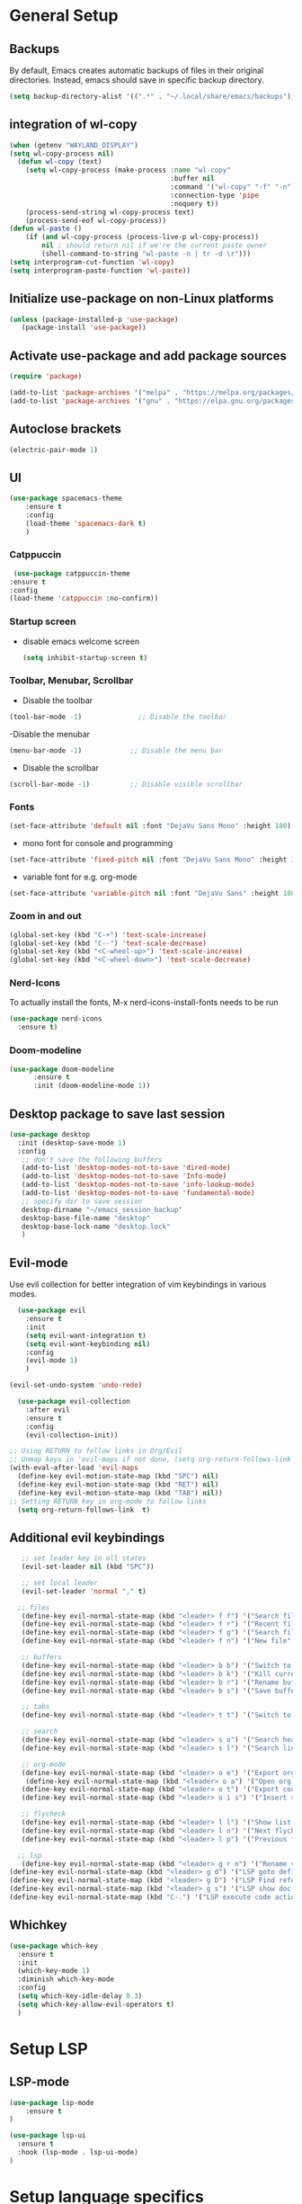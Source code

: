 * General Setup
** Backups
By default, Emacs creates automatic backups of files in their original directories. Instead, emacs should save in specific backup directory.
#+begin_src emacs-lisp :tangle ~/.config/emacs/config.el
(setq backup-directory-alist '((".*" . "~/.local/share/emacs/backups")))
#+end_src
** integration of wl-copy
#+begin_src emacs-lisp :tangle ~/.config/emacs/config.el
(when (getenv "WAYLAND_DISPLAY")
(setq wl-copy-process nil)
  (defun wl-copy (text)
    (setq wl-copy-process (make-process :name "wl-copy"
                                        :buffer nil
                                        :command '("wl-copy" "-f" "-n")
                                        :connection-type 'pipe
                                        :noquery t))
    (process-send-string wl-copy-process text)
    (process-send-eof wl-copy-process))
(defun wl-paste ()
    (if (and wl-copy-process (process-live-p wl-copy-process))
        nil ; should return nil if we're the current paste owner
        (shell-command-to-string "wl-paste -n | tr -d \r")))
(setq interprogram-cut-function 'wl-copy)
(setq interprogram-paste-function 'wl-paste))
#+end_src

** Initialize use-package on non-Linux platforms

#+begin_src emacs-lisp :tangle ~/.config/emacs/config.el
  (unless (package-installed-p 'use-package)
     (package-install 'use-package))
#+end_src
** Activate use-package and add package sources

#+begin_src emacs-lisp :tangle ~/.config/emacs/config.el
  (require 'package)

  (add-to-list 'package-archives '("melpa" . "https://melpa.org/packages/") t)
  (add-to-list 'package-archives '("gnu" . "https://elpa.gnu.org/packages/") t)
#+end_src
** Autoclose brackets
#+begin_src emacs-lisp :tangle ~/.config/emacs/config.el
  (electric-pair-mode 1)
#+end_src

** UI
#+begin_src emacs-lisp
  (use-package spacemacs-theme
      :ensure t
      :config
      (load-theme 'spacemacs-dark t)
      )
#+end_src
*** Catppuccin
#+begin_src emacs-lisp :tangle ~/.config/emacs/config.el
     (use-package catppuccin-theme
    :ensure t
    :config
    (load-theme 'catppuccin :no-confirm)) 
#+end_src


*** Startup screen
- disable emacs welcome screen
  #+begin_src emacs-lisp :tangle ~/.config/emacs/config.el
    (setq inhibit-startup-screen t)
  #+end_src

*** Toolbar, Menubar, Scrollbar
- Disable the toolbar
#+begin_src emacs-lisp :tangle ~/.config/emacs/config.el
  (tool-bar-mode -1)	          ;; Disable the toolbar
#+end_src

-Disable the menubar
#+begin_src emacs-lisp :tangle ~/.config/emacs/config.el
  (menu-bar-mode -1)            ;; Disable the menu bar
#+end_src

- Disable the scrollbar
#+begin_src emacs-lisp :tangle ~/.config/emacs/config.el
  (scroll-bar-mode -1)          ;; Disable visible scrollbar
#+end_src

*** Fonts
 #+begin_src emacs-lisp :tangle ~/.config/emacs/config.el
   (set-face-attribute 'default nil :font "DejaVu Sans Mono" :height 180)
#+end_src
 
- mono font for console and programming
#+begin_src emacs-lisp :tangle ~/.config/emacs/config.el
  (set-face-attribute 'fixed-pitch nil :font "DejaVu Sans Mono" :height 180)
#+end_src

- variable font for e.g. org-mode
#+begin_src emacs-lisp :tangle ~/.config/emacs/config.el
  (set-face-attribute 'variable-pitch nil :font "DejaVu Sans" :height 180)
#+end_src

*** Zoom in and out
#+begin_src emacs-lisp :tangle ~/.config/emacs/config.el
(global-set-key (kbd "C-+") 'text-scale-increase)
(global-set-key (kbd "C--") 'text-scale-decrease)
(global-set-key (kbd "<C-wheel-up>") 'text-scale-increase)
(global-set-key (kbd "<C-wheel-down>") 'text-scale-decrease)
#+end_src

*** Nerd-Icons
To actually install the fonts, M-x nerd-icons-install-fonts needs to be run
#+begin_src emacs-lisp :tangle ~/.config/emacs/config.el
(use-package nerd-icons
  :ensure t)
#+end_src
*** Doom-modeline
#+BEGIN_SRC emacs-lisp :tangle ~/.config/emacs/config.el
      (use-package doom-modeline
            :ensure t
            :init (doom-modeline-mode 1))
#+END_SRC
** Desktop package to save last session
#+begin_src emacs-lisp :tangle ~/.config/emacs/config.el
(use-package desktop
  :init (desktop-save-mode 1)
  :config
   ;; don't save the following buffers
   (add-to-list 'desktop-modes-not-to-save 'dired-mode)
   (add-to-list 'desktop-modes-not-to-save 'Info-mode)
   (add-to-list 'desktop-modes-not-to-save 'info-lookup-mode)
   (add-to-list 'desktop-modes-not-to-save 'fundamental-mode)
   ;; specify dir to save session
   desktop-dirname "~/emacs_session_backup"
   desktop-base-file-name "desktop"
   desktop-base-lock-name "desktop.lock"
   )
#+end_src

** Evil-mode
Use evil collection for better integration of vim keybindings in various modes.

#+begin_src emacs-lisp :tangle ~/.config/emacs/config.el
    (use-package evil
      :ensure t
      :init
      (setq evil-want-integration t)
      (setq evil-want-keybinding nil)
      :config
      (evil-mode 1)
      )

  (evil-set-undo-system 'undo-redo)

    (use-package evil-collection
      :after evil
      :ensure t
      :config
      (evil-collection-init))

  ;; Using RETURN to follow links in Org/Evil 
  ;; Unmap keys in 'evil-maps if not done, (setq org-return-follows-link t) will not work
  (with-eval-after-load 'evil-maps
    (define-key evil-motion-state-map (kbd "SPC") nil)
    (define-key evil-motion-state-map (kbd "RET") nil)
    (define-key evil-motion-state-map (kbd "TAB") nil))
  ;; Setting RETURN key in org-mode to follow links
    (setq org-return-follows-link  t)
#+end_src

** Additional evil keybindings
#+begin_src emacs-lisp :tangle ~/.config/emacs/config.el
     ;; set leader key in all states
     (evil-set-leader nil (kbd "SPC"))

     ;; set local leader
     (evil-set-leader 'normal "," t)

    ;; files
     (define-key evil-normal-state-map (kbd "<leader> f f") '("Search files" . consult-find))
     (define-key evil-normal-state-map (kbd "<leader> f r") '("Recent files" . consult-recent-file))
     (define-key evil-normal-state-map (kbd "<leader> f g") '("Search files (grep)" . consult-grep))
     (define-key evil-normal-state-map (kbd "<leader> f n") '("New file" . evil-buffer-new))

     ;; buffers
     (define-key evil-normal-state-map (kbd "<leader> b b") '("Switch to buffer" . consult-buffer))
     (define-key evil-normal-state-map (kbd "<leader> b k") '("Kill current buffer" . kill-current-buffer))
     (define-key evil-normal-state-map (kbd "<leader> b r") '("Rename buffer" . rename-buffer))
     (define-key evil-normal-state-map (kbd "<leader> b s") '("Save buffer" . basic-save-buffer))

     ;; tabs
     (define-key evil-normal-state-map (kbd "<leader> t t") '("Switch to tab" . tab-switch))

     ;; search
     (define-key evil-normal-state-map (kbd "<leader> s o") '("Search heading" - consult-outline))
     (define-key evil-normal-state-map (kbd "<leader> s l") '("Search line" . consult-line))

     ;; org-mode
     (define-key evil-normal-state-map (kbd "<leader> o e") '("Export org file" . org-export-dispatch))
      (define-key evil-normal-state-map (kbd "<leader> o a") '("Open org agenda" . org-agenda))
     (define-key evil-normal-state-map (kbd "<leader> o t") '("Export code blocks" . org-babel-tangle))
     (define-key evil-normal-state-map (kbd "<leader> o i s") '("Insert scheduled date" . org-schedule))

     ;; flycheck
     (define-key evil-normal-state-map (kbd "<leader> l l") '("Show list of flycheck errors" . flymake-show-buffer-diagnostics))
     (define-key evil-normal-state-map (kbd "<leader> l n") '("Next flycheck error" . flycheck-next-error))
     (define-key evil-normal-state-map (kbd "<leader> l p") '("Previous flycheck error" . flycheck-previous-error))

    ;; lsp
     (define-key evil-normal-state-map (kbd "<leader> g r n") '("Rename variable or function" . lsp-rename))
  (define-key evil-normal-state-map (kbd "<leader> g d") '("LSP goto definition" . lsp-find-definition))
  (define-key evil-normal-state-map (kbd "<leader> g D") '("LSP Find references" . lsp-find-references))
  (define-key evil-normal-state-map (kbd "<leader> g s") '("LSP show doc in popup" . lsp-ui-doc-glance))
  (define-key evil-normal-state-map (kbd "C-.") '("LSP execute code action" . lsp-execute-code-action))

#+end_src
** Whichkey
#+begin_src emacs-lisp :tangle ~/.config/emacs/config.el
  (use-package which-key
    :ensure t
    :init
    (which-key-mode 1)
    :diminish which-key-mode
    :config
    (setq which-key-idle-delay 0.3)
    (setq which-key-allow-evil-operators t)
    )
#+end_src

* Setup LSP
** LSP-mode
#+BEGIN_SRC emacs-lisp :tangle ~/.config/emacs/config.el
(use-package lsp-mode
	:ensure t
)

(use-package lsp-ui
  :ensure t
  :hook (lsp-mode . lsp-ui-mode)
)
#+END_SRC
* Setup language specifics
#+BEGIN_SRC emacs-lisp :tangle ~/.config/emacs/config.el
; Enable lsp-mode for Go and Rust modes
(use-package go-mode
  :ensure t
  :after lsp-mode
  :init
  (add-hook 'go-mode-hook #'lsp)
  (setq indent-tabs-mode nil)
  (setq go-announce-deprecations t)
  (setq go-mode-treesitter-derive t))

(add-hook 'go-mode-hook 'yas-minor-mode)

(use-package rust-mode
  :ensure t
  :after lsp-mode
  :init
  (add-hook 'rust-mode-hook #'lsp)
  (setq indent-tabs-mode nil)
  (setq rust-mode-treesitter-derive t))

(add-hook 'rust-mode-hook
          (lambda () (setq indent-tabs-mode nil)))
(add-hook 'rust-mode-hook 'yas-minor-mode)
(setq rust-format-on-save t)

#+END_SRC
* Snippets
#+BEGIN_SRC emacs-lisp :tangle  ~/.config/emacs/config.el
      (use-package yasnippet
        :ensure t
        :hook ((lsp-mode . yas-minor-mode)))
    (use-package yasnippet-snippets
      :ensure t)
    (yas-global-mode 1)
      (add-hook 'elisp-mode-hook 'yas-minor-mode)
      (add-hook 'org-mode-hook 'yas-minor-mode)
      (add-hook 'org-mode-hook 'org-superstar-mode)

#+END_SRC
* Company
#+BEGIN_SRC emacs-lisp :tangle ~/.config/emacs/config.el
        ; Enable company-mode with language server support
        (use-package company
          :ensure t
          :custom
          (company-minimum-prefix-length 2)
        )
        (add-hook 'after-init-hook 'global-company-mode)
    (add-to-list 'company-backends '(company-capf company-yasnippet))
#+END_SRC
* Minibuffer
** Enhanced preview and search capabilites
- filtering of results is possible. Use consult-narrow-help from within the buffer
#+begin_src emacs-lisp :tangle ~/.config/emacs/config.el
(use-package consult
  :ensure t
  :config
  (recentf-mode 1)
)
#+end_src
** Additional information for commands
#+begin_src emacs-lisp :tangle ~/.config/emacs/config.el
(use-package marginalia
  :ensure t
  :config
  (marginalia-mode 1)
  )
#+end_src

** Vertical layout of the minibuffer
#+begin_src emacs-lisp :tangle ~/.config/emacs/config.el
(use-package vertico
  :ensure t
  :config
  (setq vertico-cycle t)
  (setq vertico-resize nil)
  (vertico-mode 1)
  )
#+end_src

** Pattern matching algorithm for minibuffer
#+begin_src emacs-lisp :tangle ~/.config/emacs/config.el
(use-package orderless
  :ensure t
  :config
  (setq completion-styles '(orderless basic))
  )
#+end_src

* Org mode
** Helper functions
Set options for every Orgfile. Like
- automatic indentation
- set variable font size for better readable text
- automatically perform line wrap
#+begin_src emacs-lisp :tangle ~/.config/emacs/config.el
    (defun my/org-mode-setup()
      ;; active automatic indentation
      (org-indent-mode)
      ;; proportially resize font
      (variable-pitch-mode 1)
      ;; automatically perform line wrap
      (visual-line-mode 1)
      )
  (defun my/org-font-setup()
    ;; Replace list hyphen with dot
    (font-lock-add-keywords 'org-mode
                            '(("^ *\\([-]\\) "
                               (0 (prog1 () (compose-region (match-beginning 1) (match-end 1) "•"))))))

    ;;Set faces for heading levels.
    (dolist (face '((org-level-1 . 1.2)
                    (org-level-2 . 1.1)
                    (org-level-3 . 1.05)
                    (org-level-4 . 1.0)
                    (org-level-5 . 1.1)
                    (org-level-6 . 1.1)
                    (org-level-7 . 1.1)
                    (org-level-8 . 1.1)))
      (set-face-attribute (car face) nil :font "DejaVu Sans" :weight 'regular :height (cdr face)))
  ;; Ensure that anything that should be fixed-pitch in Org files appears that way
  (set-face-attribute 'org-block nil :foreground nil :inherit 'fixed-pitch)
  (set-face-attribute 'org-code nil :inherit '(shadow fixed-pitch))
  (set-face-attribute 'org-table nil :inherit '(shadow fixed-pitch))
  (set-face-attribute 'org-verbatim nil :inherit '(shadow fixed-pitch))
  (set-face-attribute 'org-special-keyword nil :inherit '(font-lock-comment-face fixed-pitch))
  (set-face-attribute 'org-meta-line nil :inherit '(font-lock-comment-face fixed-pitch))
  (set-face-attribute 'org-checkbox nil :inherit 'fixed-pitch)
  )
#+end_src

** Activate org mode
#+begin_src emacs-lisp :tangle ~/.config/emacs/config.el
(use-package org
  :hook (org-mode . my/org-mode-setup)
  :config
  ;; replace "..." at the end of collapsed headlines
  (setq org-ellipsis " ▾"
	;; remove special characters used for bold, kursiv etc.
	org-hide-emphasis-markers t)

  (setq org-agenda-start-with-log-mode t)
  (setq org-log-done 'time)
  (setq org-log-into-drawer t)
  ;; RETURN will follow links in org-mode files
  (setq org-return-follows-link  t)  
  ;; (setq org-agenda-files
  ;; 	'("/mnt/nvme2/orgmode/")
  ;; 	)
  (my/org-font-setup)
  :bind (;;copy link anker to clipboard, insert with C-c C-l
	 ("C-c l" . org-stored-links)
	 )
  )
#+end_src

** Improve org mode bullets and headers
#+begin_src emacs-lisp :tangle ~/.config/emacs/config.el
(use-package org-superstar
  :ensure t
 )
#+end_src

** Org Agenda
Define folder for org agenda files.
#+begin_src emacs-lisp :tangle ~/.config/emacs/config.el
(use-package org-agenda
  :config
    (setq org-agenda-files (directory-files-recursively "/mnt/nvme2/data/orgmode" "\\.org$"))
    )
#+end_src
